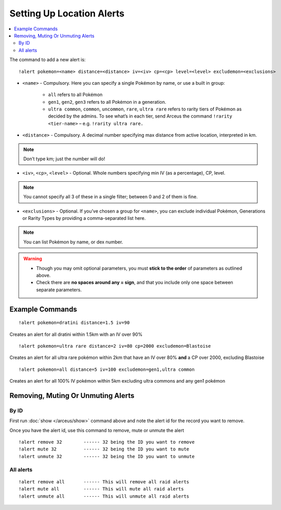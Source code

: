 **************************
Setting Up Location Alerts
**************************

.. contents:: :local:

The command to add a new alert is:

::

	!alert pokemon=<name> distance=<distance> iv=<iv> cp=<cp> level=<level> excludemon=<exclusions>
	
* ``<name>`` - Compulsory. Here you can specify a single Pokémon by name, or use a built in group:

	* ``all`` refers to all Pokémon
	* ``gen1``, ``gen2``, ``gen3`` refers to all Pokémon in a generation.
	* ``ultra common``, ``common``, ``uncommon``, ``rare``, ``ultra rare`` refers to rarity tiers of Pokémon as decided by the admins. To see what’s in each tier, send Arceus the command ``!rarity <tier-name>`` – e.g. ``!rarity ultra rare.``
	
* ``<distance>`` - Compulsory. A decimal number specifying max distance from active location, interpreted in km. 

.. note::

	Don’t type km; just the number will do!
	
* ``<iv>``, ``<cp>``, ``<level>`` - Optional. Whole numbers specifying min IV (as a percentage), CP, level. 

.. note::

	You cannot specify all 3 of these in a single filter; between 0 and 2 of them is fine.
	
* ``<exclusions>`` - Optional. If you’ve chosen a group for ``<name>``, you can exclude individual Pokémon, Generations or Rarity Types by providing a comma-separated list here.

.. note::

	You can list Pokémon by name, or dex number.
	
.. warning::

	* Though you may omit optional parameters, you must **stick to the order** of parameters as outlined above.
	* Check there are **no spaces around any = sign**, and that you include only one space between separate parameters.
	
Example Commands
----------------

::

	!alert pokemon=dratini distance=1.5 iv=90

Creates an alert for all dratini within 1.5km with an IV over 90%	
	
::

	!alert pokemon=ultra rare distance=2 iv=80 cp=2000 excludemon=Blastoise
	
Creates an alert for all ultra rare pokémon within 2km that have an IV over 80% **and** a CP over 2000, excluding Blastoise
	
::
	
	!alert pokemon=all distance=5 iv=100 excludemon=gen1,ultra common
	
Creates an alert for all 100% IV pokémon within 5km excluding ultra commons and any gen1 pokémon

Removing, Muting Or Unmuting Alerts
-----------------------------------

By ID
~~~~~~~~~~~~

First run :doc:`show </arceus/show>` command above and note the alert id for the record you
want to remove.

Once you have the alert id, use this command to remove, mute or unmute the alert

::

    !alert remove 32        ------ 32 being the ID you want to remove
    !alert mute 32          ------ 32 being the ID you want to mute
    !alert unmute 32        ------ 32 being the ID you want to unmute

All alerts
~~~~~~~~~~~~~~~~~

::

    !alert remove all       ------ This will remove all raid alerts
    !alert mute all         ------ This will mute all raid alerts
    !alert unmute all       ------ This will unmute all raid alerts